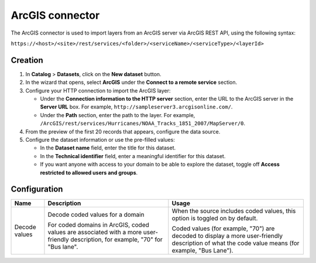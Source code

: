 ArcGIS connector
================

The ArcGIS connector is used to import layers from an ArcGIS server via ArcGIS REST API, using the following syntax:

``https://<host>/<site>/rest/services/<folder>/<serviceName>/<serviceType>/<layerId>``

Creation
--------

1. In **Catalog** > **Datasets**, click on the **New dataset** button.
2. In the wizard that opens, select **ArcGIS** under the **Connect to a remote service** section.
3. Configure your HTTP connection to import the ArcGIS layer:

   - Under the **Connection information to the HTTP server** section, enter the URL to the ArcGIS server in the **Server URL** box. For example, ``http://sampleserver3.arcgisonline.com/``.
   - Under the **Path** section, enter the path to the layer. For example, ``/ArcGIS/rest/services/Hurricanes/NOAA_Tracks_1851_2007/MapServer/0``.
4. From the preview of the first 20 records that appears, configure the data source.
5. Configure the dataset information or use the pre-filled values:
   
   - In the **Dataset name** field, enter the title for this dataset.
   - In the **Technical identifier** field, enter a meaningful identifier for this dataset.
   - If you want anyone with access to your domain to be able to explore the dataset, toggle off **Access restricted to allowed users and groups**.

Configuration
-------------

.. list-table::
   :header-rows: 1

   * * Name
     * Description
     * Usage
   * * Decode values
     * Decode coded values for a domain
      
       For coded domains in ArcGIS, coded values are associated with a more user-friendly description, for example, "70" for "Bus lane".
     * When the source includes coded values, this option is toggled on by default.
       
       Coded values (for example, "70") are decoded to display a more user-friendly description of what the code value means (for example, "Bus Lane").
